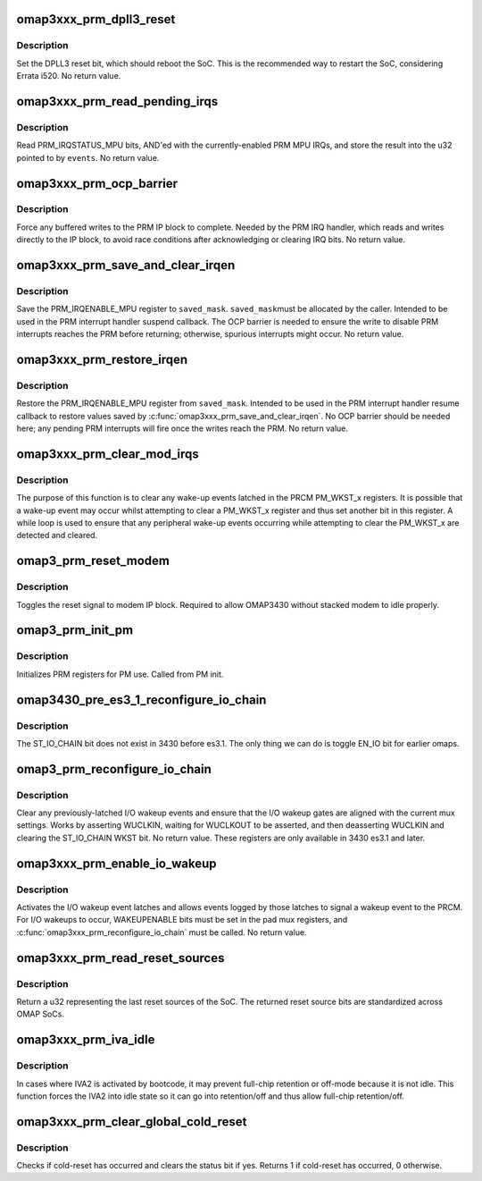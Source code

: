 .. -*- coding: utf-8; mode: rst -*-
.. src-file: arch/arm/mach-omap2/prm3xxx.c

.. _`omap3xxx_prm_dpll3_reset`:

omap3xxx_prm_dpll3_reset
========================

.. c:function:: void omap3xxx_prm_dpll3_reset( void)

    use DPLL3 reset to reboot the OMAP SoC

    :param  void:
        no arguments

.. _`omap3xxx_prm_dpll3_reset.description`:

Description
-----------

Set the DPLL3 reset bit, which should reboot the SoC.  This is the
recommended way to restart the SoC, considering Errata i520.  No
return value.

.. _`omap3xxx_prm_read_pending_irqs`:

omap3xxx_prm_read_pending_irqs
==============================

.. c:function:: void omap3xxx_prm_read_pending_irqs(unsigned long *events)

    read pending PRM MPU IRQs into \ ``events``\ 

    :param unsigned long \*events:
        ptr to a u32, preallocated by caller

.. _`omap3xxx_prm_read_pending_irqs.description`:

Description
-----------

Read PRM_IRQSTATUS_MPU bits, AND'ed with the currently-enabled PRM
MPU IRQs, and store the result into the u32 pointed to by \ ``events``\ .
No return value.

.. _`omap3xxx_prm_ocp_barrier`:

omap3xxx_prm_ocp_barrier
========================

.. c:function:: void omap3xxx_prm_ocp_barrier( void)

    force buffered MPU writes to the PRM to complete

    :param  void:
        no arguments

.. _`omap3xxx_prm_ocp_barrier.description`:

Description
-----------

Force any buffered writes to the PRM IP block to complete.  Needed
by the PRM IRQ handler, which reads and writes directly to the IP
block, to avoid race conditions after acknowledging or clearing IRQ
bits.  No return value.

.. _`omap3xxx_prm_save_and_clear_irqen`:

omap3xxx_prm_save_and_clear_irqen
=================================

.. c:function:: void omap3xxx_prm_save_and_clear_irqen(u32 *saved_mask)

    save/clear PRM_IRQENABLE_MPU reg

    :param u32 \*saved_mask:
        ptr to a u32 array to save IRQENABLE bits

.. _`omap3xxx_prm_save_and_clear_irqen.description`:

Description
-----------

Save the PRM_IRQENABLE_MPU register to \ ``saved_mask``\ .  \ ``saved_mask``\ 
must be allocated by the caller.  Intended to be used in the PRM
interrupt handler suspend callback.  The OCP barrier is needed to
ensure the write to disable PRM interrupts reaches the PRM before
returning; otherwise, spurious interrupts might occur.  No return
value.

.. _`omap3xxx_prm_restore_irqen`:

omap3xxx_prm_restore_irqen
==========================

.. c:function:: void omap3xxx_prm_restore_irqen(u32 *saved_mask)

    set PRM_IRQENABLE_MPU register from args

    :param u32 \*saved_mask:
        ptr to a u32 array of IRQENABLE bits saved previously

.. _`omap3xxx_prm_restore_irqen.description`:

Description
-----------

Restore the PRM_IRQENABLE_MPU register from \ ``saved_mask``\ .  Intended
to be used in the PRM interrupt handler resume callback to restore
values saved by \ :c:func:`omap3xxx_prm_save_and_clear_irqen`\ .  No OCP
barrier should be needed here; any pending PRM interrupts will fire
once the writes reach the PRM.  No return value.

.. _`omap3xxx_prm_clear_mod_irqs`:

omap3xxx_prm_clear_mod_irqs
===========================

.. c:function:: int omap3xxx_prm_clear_mod_irqs(s16 module, u8 regs, u32 wkst_mask)

    clear wake-up events from PRCM interrupt

    :param s16 module:
        PRM module to clear wakeups from

    :param u8 regs:
        register set to clear, 1 or 3

    :param u32 wkst_mask:
        wkst bits to clear

.. _`omap3xxx_prm_clear_mod_irqs.description`:

Description
-----------

The purpose of this function is to clear any wake-up events latched
in the PRCM PM_WKST_x registers. It is possible that a wake-up event
may occur whilst attempting to clear a PM_WKST_x register and thus
set another bit in this register. A while loop is used to ensure
that any peripheral wake-up events occurring while attempting to
clear the PM_WKST_x are detected and cleared.

.. _`omap3_prm_reset_modem`:

omap3_prm_reset_modem
=====================

.. c:function:: void omap3_prm_reset_modem( void)

    toggle reset signal for modem

    :param  void:
        no arguments

.. _`omap3_prm_reset_modem.description`:

Description
-----------

Toggles the reset signal to modem IP block. Required to allow
OMAP3430 without stacked modem to idle properly.

.. _`omap3_prm_init_pm`:

omap3_prm_init_pm
=================

.. c:function:: void omap3_prm_init_pm(bool has_uart4, bool has_iva)

    initialize PM related registers for PRM

    :param bool has_uart4:
        SoC has UART4

    :param bool has_iva:
        SoC has IVA

.. _`omap3_prm_init_pm.description`:

Description
-----------

Initializes PRM registers for PM use. Called from PM init.

.. _`omap3430_pre_es3_1_reconfigure_io_chain`:

omap3430_pre_es3_1_reconfigure_io_chain
=======================================

.. c:function:: void omap3430_pre_es3_1_reconfigure_io_chain( void)

    restart wake-up daisy chain

    :param  void:
        no arguments

.. _`omap3430_pre_es3_1_reconfigure_io_chain.description`:

Description
-----------

The ST_IO_CHAIN bit does not exist in 3430 before es3.1. The only
thing we can do is toggle EN_IO bit for earlier omaps.

.. _`omap3_prm_reconfigure_io_chain`:

omap3_prm_reconfigure_io_chain
==============================

.. c:function:: void omap3_prm_reconfigure_io_chain( void)

    clear latches and reconfigure I/O chain

    :param  void:
        no arguments

.. _`omap3_prm_reconfigure_io_chain.description`:

Description
-----------

Clear any previously-latched I/O wakeup events and ensure that the
I/O wakeup gates are aligned with the current mux settings.  Works
by asserting WUCLKIN, waiting for WUCLKOUT to be asserted, and then
deasserting WUCLKIN and clearing the ST_IO_CHAIN WKST bit.  No
return value. These registers are only available in 3430 es3.1 and later.

.. _`omap3xxx_prm_enable_io_wakeup`:

omap3xxx_prm_enable_io_wakeup
=============================

.. c:function:: void omap3xxx_prm_enable_io_wakeup( void)

    enable wakeup events from I/O wakeup latches

    :param  void:
        no arguments

.. _`omap3xxx_prm_enable_io_wakeup.description`:

Description
-----------

Activates the I/O wakeup event latches and allows events logged by
those latches to signal a wakeup event to the PRCM.  For I/O
wakeups to occur, WAKEUPENABLE bits must be set in the pad mux
registers, and \ :c:func:`omap3xxx_prm_reconfigure_io_chain`\  must be called.
No return value.

.. _`omap3xxx_prm_read_reset_sources`:

omap3xxx_prm_read_reset_sources
===============================

.. c:function:: u32 omap3xxx_prm_read_reset_sources( void)

    return the last SoC reset source

    :param  void:
        no arguments

.. _`omap3xxx_prm_read_reset_sources.description`:

Description
-----------

Return a u32 representing the last reset sources of the SoC.  The
returned reset source bits are standardized across OMAP SoCs.

.. _`omap3xxx_prm_iva_idle`:

omap3xxx_prm_iva_idle
=====================

.. c:function:: void omap3xxx_prm_iva_idle( void)

    ensure IVA is in idle so it can be put into retention

    :param  void:
        no arguments

.. _`omap3xxx_prm_iva_idle.description`:

Description
-----------

In cases where IVA2 is activated by bootcode, it may prevent
full-chip retention or off-mode because it is not idle.  This
function forces the IVA2 into idle state so it can go
into retention/off and thus allow full-chip retention/off.

.. _`omap3xxx_prm_clear_global_cold_reset`:

omap3xxx_prm_clear_global_cold_reset
====================================

.. c:function:: int omap3xxx_prm_clear_global_cold_reset( void)

    checks the global cold reset status and clears it if asserted

    :param  void:
        no arguments

.. _`omap3xxx_prm_clear_global_cold_reset.description`:

Description
-----------

Checks if cold-reset has occurred and clears the status bit if yes. Returns
1 if cold-reset has occurred, 0 otherwise.

.. This file was automatic generated / don't edit.

